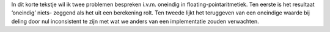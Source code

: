 .. title: Oneindig in floating-pointaritmetiek
.. slug: node-142
.. date: 2010-12-10 17:50:17
.. tags: cant
.. link:
.. description: 
.. type: text

In dit korte tekstje wil ik twee problemen bespreken i.v.m.
oneindig
in floating-pointaritmetiek. Ten eerste is het resultaat
‘oneindig’ niets-
zeggend als het uit een berekening rolt. Ten tweede
lijkt het teruggeven
van een oneindige waarde bij deling door nul
inconsistent te zijn met
wat we anders van een implementatie zouden
verwachten.

